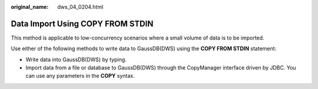 :original_name: dws_04_0204.html

.. _dws_04_0204:

Data Import Using COPY FROM STDIN
=================================

This method is applicable to low-concurrency scenarios where a small volume of data is to be imported.

Use either of the following methods to write data to GaussDB(DWS) using the **COPY FROM STDIN** statement:

-  Write data into GaussDB(DWS) by typing.
-  Import data from a file or database to GaussDB(DWS) through the CopyManager interface driven by JDBC. You can use any parameters in the **COPY** syntax.

